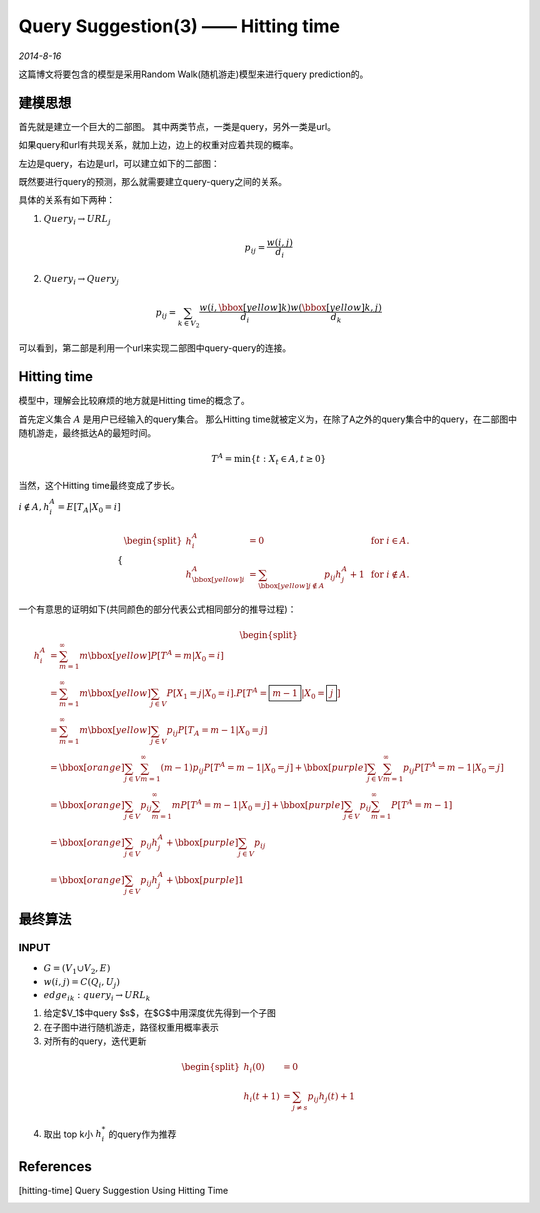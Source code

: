 Query Suggestion(3) —— Hitting time
====================================
.. sectionauthor:: Superjom <yanchunwei {AT} outlook.com>

*2014-8-16*

这篇博文将要包含的模型是采用Random Walk(随机游走)模型来进行query prediction的。 

建模思想
---------
首先就是建立一个巨大的二部图。 其中两类节点，一类是query，另外一类是url。 

如果query和url有共现关系，就加上边，边上的权重对应着共现的概率。

左边是query，右边是url，可以建立如下的二部图：

.. image:: ../_static/image/query-prediction-hitting_time_bipartite.png
    :align: center

既然要进行query的预测，那么就需要建立query-query之间的关系。 

具体的关系有如下两种：

1. :math:`Query_i \rightarrow URL_j` 

.. math::
    p_{ij} = \frac{w(i,j)}{d_i}

2. :math:`Query_i \rightarrow Query_j`

.. math::

    p_{ij} = \sum_{k\in V_2} 
    \frac{w(i,\bbox[yellow]{k})} {d_i}
    \frac{w(\bbox[yellow]{k},j)} {d_k}

可以看到，第二部是利用一个url来实现二部图中query-query的连接。

Hitting time
--------------
模型中，理解会比较麻烦的地方就是Hitting time的概念了。

首先定义集合 :math:`A` 是用户已经输入的query集合。
那么Hitting time就被定义为，在除了A之外的query集合中的query，在二部图中随机游走，最终抵达A的最短时间。

.. math::

    T^A = \min \{t: X_t \in A, t\ge 0\}

当然，这个Hitting time最终变成了步长。

:math:`i \not\in A, h_i^A = E[T_A | X_0 = i]`

.. math::

    \begin{cases}
        \begin{split}      
            h_i^A & = 0   &   \text{ for } i \in A. \\
            h_{\bbox[yellow]{i}}^A & = \sum_{\bbox[yellow]{j}\not\in A} p_{ij}h_j^A + 1  &   \text{ for } i \not\in A.
        \end{split}
    \end{cases}

一个有意思的证明如下(共同颜色的部分代表公式相同部分的推导过程)：

.. math::

    \begin{split}
        h_i^A & = \sum_{m=1}^\infty m 
            \bbox[yellow] {P[T^A=m | X_0 = i]} \\
              & = \sum_{m=1}^\infty m 
            \bbox[yellow] {\sum_{j\in V} P[X_1=j|X_0 = i].P[T^A=\boxed{m-1}|X_0 = \boxed{j}]} \\
              & = \sum_{m=1}^\infty m 
            \bbox[yellow] {
                \sum_{j\in V} p_{ij} P[T_A = m-1 | X_0 = j]
            } \\
              & = 
            \bbox[orange]{\sum_{j\in V} \sum_{m=1}^\infty
                (m-1)p_{ij} P[T^A=m-1|X_0=j] }
                + 
            \bbox[purple]{\sum_{j\in V} \sum_{m=1}^\infty
                p_{ij} P[T^A=m-1 | X_0=j] } \\
            & = \bbox[orange]{
                \sum_{j\in V} p_{ij} \sum_{m=1}^\infty m P[T^A=m-1 | X_0 = j] 
            }
            +
            \bbox[purple]{
                \sum_{j\in V} p_{ij} \sum_{m=1}^\infty P[T^A = m-1] 
            } \\
            & = \bbox[orange] {
                \sum_{j\in V} p_{ij} h_j^A 
            } 
            + 
            \bbox[purple] {
                 \sum_{j\in V} p_{ij}
            } \\
            & = \bbox[orange] {
                \sum_{j\in V} p_{ij} h_j^A
            }
            + 
            \bbox[purple] {
                1
            }
    \end{split}

最终算法
------------

INPUT
******
    
* :math:`G = (V_1 \cup V_2, E)`
* :math:`w(i,j) = C(Q_i, U_j)`
* :math:`edge_{ik}: query_i \rightarrow URL_k`

1. 给定$V_1$中query $s$，在$G$中用深度优先得到一个子图
2. 在子图中进行随机游走，路径权重用概率表示
3. 对所有的query，迭代更新

.. math::

    \begin{split}
        h_i(0) & = 0 \\
        h_i(t+1) & = \sum_{j\neq s} p_{ij} h_j(t)+1 
    \end{split}

4. 取出 top k小 :math:`h_i^*` 的query作为推荐


References
-----------
.. [hitting-time] Query Suggestion Using Hitting Time

